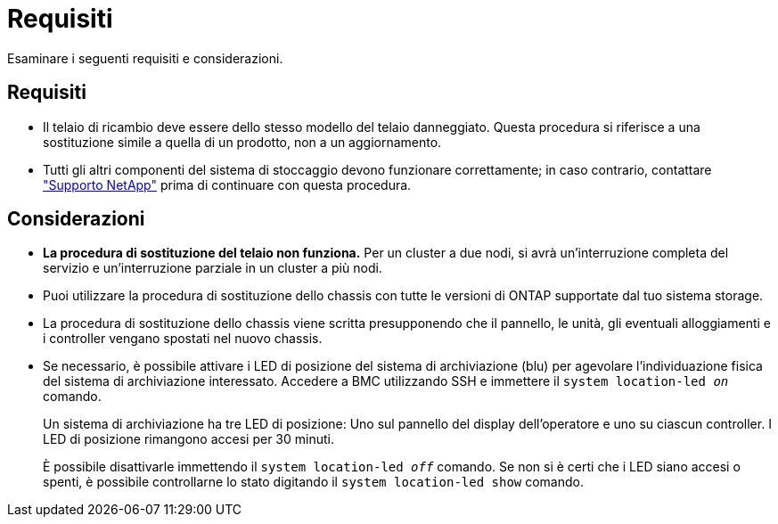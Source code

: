 = Requisiti
:allow-uri-read: 


Esaminare i seguenti requisiti e considerazioni.



== Requisiti

* Il telaio di ricambio deve essere dello stesso modello del telaio danneggiato. Questa procedura si riferisce a una sostituzione simile a quella di un prodotto, non a un aggiornamento.
* Tutti gli altri componenti del sistema di stoccaggio devono funzionare correttamente; in caso contrario, contattare https://mysupport.netapp.com/site/global/dashboard["Supporto NetApp"] prima di continuare con questa procedura.




== Considerazioni

* *La procedura di sostituzione del telaio non funziona.* Per un cluster a due nodi, si avrà un'interruzione completa del servizio e un'interruzione parziale in un cluster a più nodi.
* Puoi utilizzare la procedura di sostituzione dello chassis con tutte le versioni di ONTAP supportate dal tuo sistema storage.
* La procedura di sostituzione dello chassis viene scritta presupponendo che il pannello, le unità, gli eventuali alloggiamenti e i controller vengano spostati nel nuovo chassis.
* Se necessario, è possibile attivare i LED di posizione del sistema di archiviazione (blu) per agevolare l'individuazione fisica del sistema di archiviazione interessato. Accedere a BMC utilizzando SSH e immettere il `system location-led _on_` comando.
+
Un sistema di archiviazione ha tre LED di posizione: Uno sul pannello del display dell'operatore e uno su ciascun controller. I LED di posizione rimangono accesi per 30 minuti.

+
È possibile disattivarle immettendo il `system location-led _off_` comando. Se non si è certi che i LED siano accesi o spenti, è possibile controllarne lo stato digitando il `system location-led show` comando.


